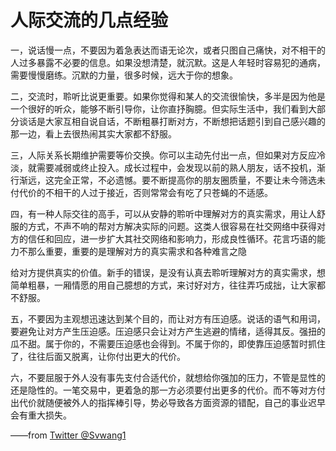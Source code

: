 * 人际交流的几点经验
一，说话慢一点，不要因为着急表达而语无论次，或者只图自己痛快，对不相干的人过多暴露不必要的信息。如果没想清楚，就沉默。这是人年轻时容易犯的通病，需要慢慢磨练。沉默的力量，很多时候，远大于你的想象。

二，交流时，聆听比说更重要。如果你觉得和某人的交流很愉快，多半是因为他是一个很好的听众，能够不断引导你，让你直抒胸臆。但实际生活中，我们看到大部分谈话是大家互相自说自话，不断粗暴打断对方，不断想把话题引到自己感兴趣的那一边，看上去很热闹其实大家都不舒服。

三，人际关系长期维护需要等价交换。你可以主动先付出一点，但如果对方反应冷淡，就需要减弱或终止投入。成长过程中，会发现以前的熟人朋友，话不投机，渐行渐远，这完全正常，不必遗憾。要不断提高你的朋友圈质量，不要让未今筛选未付代价的不相干的人过于接近，否则常常会有吃了只苍蝇的不适感。

四，有一种人际交往的高手，可以从安静的聆听中理解对方的真实需求，用让人舒服的方式，不声不响的帮对方解决实际的问题。这类人很容易在社交网络中获得对方的信任和回应，进一步扩大其社交网络和影响力，形成良性循环。花言巧语的能力不那么重要，重要的是理解对方的真实需求和各种难言之隐

给对方提供真实的价值。新手的错误，是没有认真去聆听理解对方的真实需求，想简单粗暴，一厢情愿的用自己臆想的方式，来讨好对方，往往弄巧成拙，让大家都不舒服。

五，不要因为主观想迅速达到某个目的，而让对方有压迫感。说话的语气和用词，要避免让对方产生压迫感。压迫感只会让对方产生逃避的情绪，适得其反。强扭的瓜不甜。属于你的，不需要压迫感也会得到。不属于你的，即使靠压迫感暂时抓住了，往往后面又脱离，让你付出更大的代价。

六，不要屈服于外人没有事先支付合适代价，就想给你强加的压力，不管是显性的还是隐性的。一笔交易中，更着急的那一方必须要付出更多的代价。而不等对方付出代价就随便被外人的指挥棒引导，势必导致各方面资源的错配，自己的事业迟早会有重大损失。

——from [[https://twitter.com/Svwang1/status/1622008248659501057][Twitter @Svwang1]]
